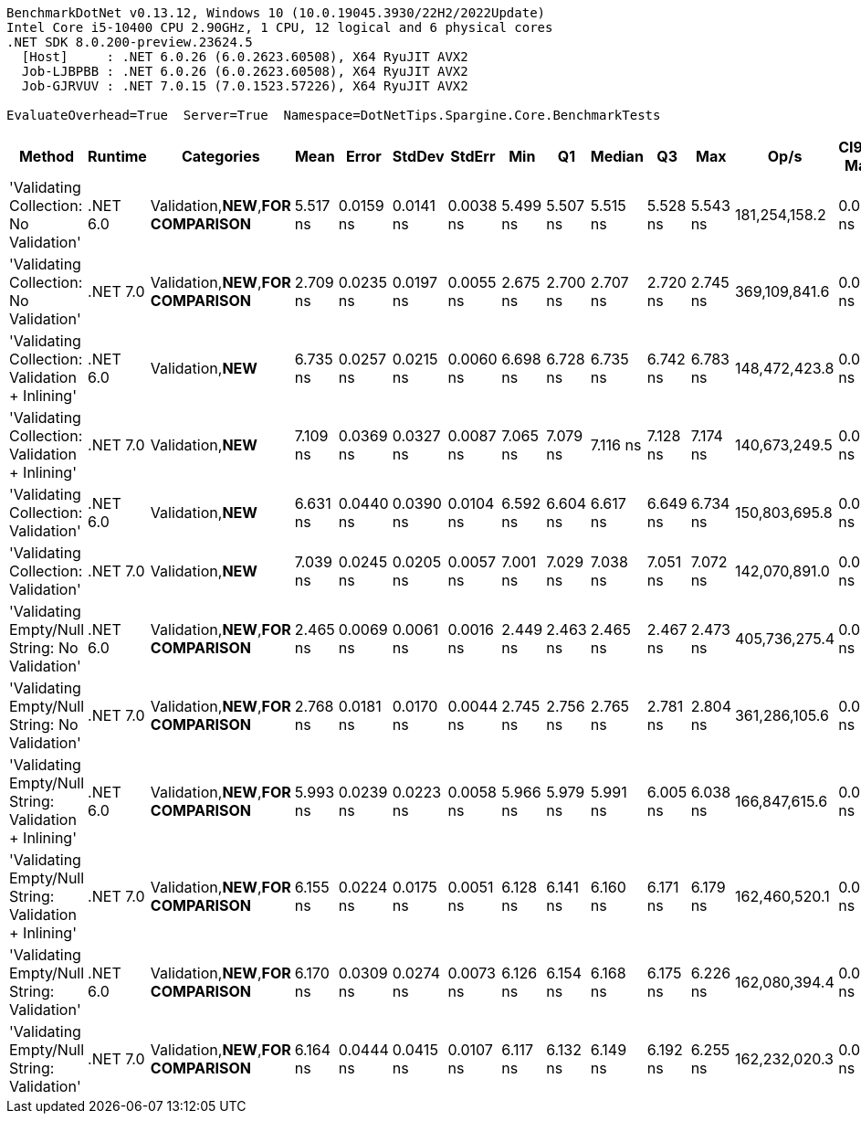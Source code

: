 ....
BenchmarkDotNet v0.13.12, Windows 10 (10.0.19045.3930/22H2/2022Update)
Intel Core i5-10400 CPU 2.90GHz, 1 CPU, 12 logical and 6 physical cores
.NET SDK 8.0.200-preview.23624.5
  [Host]     : .NET 6.0.26 (6.0.2623.60508), X64 RyuJIT AVX2
  Job-LJBPBB : .NET 6.0.26 (6.0.2623.60508), X64 RyuJIT AVX2
  Job-GJRVUV : .NET 7.0.15 (7.0.1523.57226), X64 RyuJIT AVX2

EvaluateOverhead=True  Server=True  Namespace=DotNetTips.Spargine.Core.BenchmarkTests  
....
[options="header"]
|===
|Method                                                 |Runtime   |Categories                             |Mean      |Error      |StdDev     |StdErr     |Min       |Q1        |Median    |Q3        |Max       |Op/s           |CI99.9% Margin  |Iterations  |Kurtosis  |MValue  |Skewness  |Rank  |LogicalGroup  |Baseline  |Code Size  |Allocated  
|'Validating Collection: No Validation'                 |.NET 6.0  |Validation,**NEW**,**FOR COMPARISON**  |  5.517 ns|  0.0159 ns|  0.0141 ns|  0.0038 ns|  5.499 ns|  5.507 ns|  5.515 ns|  5.528 ns|  5.543 ns|  181,254,158.2|       0.0159 ns|       14.00|     1.796|   2.000|    0.4957|     4|*             |No        |       72 B|          -
|'Validating Collection: No Validation'                 |.NET 7.0  |Validation,**NEW**,**FOR COMPARISON**  |  2.709 ns|  0.0235 ns|  0.0197 ns|  0.0055 ns|  2.675 ns|  2.700 ns|  2.707 ns|  2.720 ns|  2.745 ns|  369,109,841.6|       0.0235 ns|       13.00|     1.983|   2.000|   -0.0053|     2|*             |No        |       73 B|          -
|'Validating Collection: Validation + Inlining'         |.NET 6.0  |Validation,**NEW**                     |  6.735 ns|  0.0257 ns|  0.0215 ns|  0.0060 ns|  6.698 ns|  6.728 ns|  6.735 ns|  6.742 ns|  6.783 ns|  148,472,423.8|       0.0257 ns|       13.00|     2.857|   2.000|    0.2897|     8|*             |No        |      250 B|          -
|'Validating Collection: Validation + Inlining'         |.NET 7.0  |Validation,**NEW**                     |  7.109 ns|  0.0369 ns|  0.0327 ns|  0.0087 ns|  7.065 ns|  7.079 ns|  7.116 ns|  7.128 ns|  7.174 ns|  140,673,249.5|       0.0369 ns|       14.00|     1.918|   2.000|    0.2380|     9|*             |No        |      237 B|          -
|'Validating Collection: Validation'                    |.NET 6.0  |Validation,**NEW**                     |  6.631 ns|  0.0440 ns|  0.0390 ns|  0.0104 ns|  6.592 ns|  6.604 ns|  6.617 ns|  6.649 ns|  6.734 ns|  150,803,695.8|       0.0440 ns|       14.00|     3.739|   2.000|    1.2456|     7|*             |No        |      250 B|          -
|'Validating Collection: Validation'                    |.NET 7.0  |Validation,**NEW**                     |  7.039 ns|  0.0245 ns|  0.0205 ns|  0.0057 ns|  7.001 ns|  7.029 ns|  7.038 ns|  7.051 ns|  7.072 ns|  142,070,891.0|       0.0245 ns|       13.00|     1.973|   2.000|   -0.0799|     9|*             |No        |      237 B|          -
|'Validating Empty/Null String: No Validation'          |.NET 6.0  |Validation,**NEW**,**FOR COMPARISON**  |  2.465 ns|  0.0069 ns|  0.0061 ns|  0.0016 ns|  2.449 ns|  2.463 ns|  2.465 ns|  2.467 ns|  2.473 ns|  405,736,275.4|       0.0069 ns|       14.00|     3.847|   2.000|   -0.9383|     1|*             |No        |       78 B|          -
|'Validating Empty/Null String: No Validation'          |.NET 7.0  |Validation,**NEW**,**FOR COMPARISON**  |  2.768 ns|  0.0181 ns|  0.0170 ns|  0.0044 ns|  2.745 ns|  2.756 ns|  2.765 ns|  2.781 ns|  2.804 ns|  361,286,105.6|       0.0181 ns|       15.00|     2.129|   2.000|    0.5594|     3|*             |No        |       79 B|          -
|'Validating Empty/Null String: Validation + Inlining'  |.NET 6.0  |Validation,**NEW**,**FOR COMPARISON**  |  5.993 ns|  0.0239 ns|  0.0223 ns|  0.0058 ns|  5.966 ns|  5.979 ns|  5.991 ns|  6.005 ns|  6.038 ns|  166,847,615.6|       0.0239 ns|       15.00|     2.056|   2.000|    0.5468|     5|*             |No        |      495 B|          -
|'Validating Empty/Null String: Validation + Inlining'  |.NET 7.0  |Validation,**NEW**,**FOR COMPARISON**  |  6.155 ns|  0.0224 ns|  0.0175 ns|  0.0051 ns|  6.128 ns|  6.141 ns|  6.160 ns|  6.171 ns|  6.179 ns|  162,460,520.1|       0.0224 ns|       12.00|     1.409|   2.000|   -0.2280|     6|*             |No        |      794 B|          -
|'Validating Empty/Null String: Validation'             |.NET 6.0  |Validation,**NEW**,**FOR COMPARISON**  |  6.170 ns|  0.0309 ns|  0.0274 ns|  0.0073 ns|  6.126 ns|  6.154 ns|  6.168 ns|  6.175 ns|  6.226 ns|  162,080,394.4|       0.0309 ns|       14.00|     2.485|   2.000|    0.5876|     6|*             |No        |      495 B|          -
|'Validating Empty/Null String: Validation'             |.NET 7.0  |Validation,**NEW**,**FOR COMPARISON**  |  6.164 ns|  0.0444 ns|  0.0415 ns|  0.0107 ns|  6.117 ns|  6.132 ns|  6.149 ns|  6.192 ns|  6.255 ns|  162,232,020.3|       0.0444 ns|       15.00|     2.275|   2.000|    0.6744|     6|*             |No        |      885 B|          -
|===
